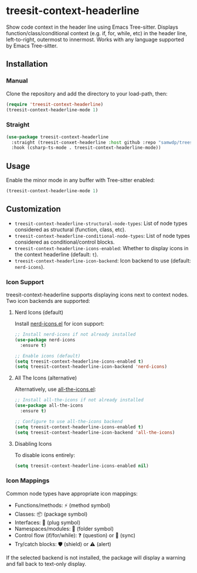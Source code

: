 * treesit-context-headerline

Show code context in the header line using Emacs Tree-sitter.  
Displays function/class/conditional context (e.g. if, for, while, etc) in the header line, left-to-right, outermost to innermost.  
Works with any language supported by Emacs Tree-sitter.

** Installation
*** Manual
Clone the repository and add the directory to your load-path, then:

#+begin_src emacs-lisp
(require 'treesit-context-headerline)
(treesit-context-headerline-mode 1)
#+end_src

*** Straight
#+begin_src emacs-lisp
  (use-package treesit-context-headerline
    :straight (treesit-conxet-headerline :host github :repo "samwdp/treesit-context-headerline")
    :hook (csharp-ts-mode . treesit-context-headerline-mode))
#+end_src


** Usage

Enable the minor mode in any buffer with Tree-sitter enabled:

#+begin_src emacs-lisp
(treesit-context-headerline-mode 1)
#+end_src

** Customization

- =treesit-context-headerline-structural-node-types=: List of node types considered as structural (function, class, etc).
- =treesit-context-headerline-conditional-node-types=: List of node types considered as conditional/control blocks.
- =treesit-context-headerline-icons-enabled=: Whether to display icons in the context headerline (default: =t=).
- =treesit-context-headerline-icon-backend=: Icon backend to use (default: =nerd-icons=).

*** Icon Support

treesit-context-headerline supports displaying icons next to context nodes. Two icon backends are supported:

**** Nerd Icons (default)
Install [[https://github.com/rainstormstudio/nerd-icons.el][nerd-icons.el]] for icon support:

#+begin_src emacs-lisp
;; Install nerd-icons if not already installed
(use-package nerd-icons
  :ensure t)

;; Enable icons (default)
(setq treesit-context-headerline-icons-enabled t)
(setq treesit-context-headerline-icon-backend 'nerd-icons)
#+end_src

**** All The Icons (alternative)
Alternatively, use [[https://github.com/domtronn/all-the-icons.el][all-the-icons.el]]:

#+begin_src emacs-lisp
;; Install all-the-icons if not already installed
(use-package all-the-icons
  :ensure t)

;; Configure to use all-the-icons backend
(setq treesit-context-headerline-icons-enabled t)
(setq treesit-context-headerline-icon-backend 'all-the-icons)
#+end_src

**** Disabling Icons
To disable icons entirely:

#+begin_src emacs-lisp
(setq treesit-context-headerline-icons-enabled nil)
#+end_src

*** Icon Mappings

Common node types have appropriate icon mappings:
- Functions/methods: ⚡ (method symbol)
- Classes: 📦 (package symbol)  
- Interfaces: 🔌 (plug symbol)
- Namespaces/modules: 📁 (folder symbol)
- Control flow (if/for/while): ❓ (question) or 🔄 (sync)
- Try/catch blocks: 🛡️ (shield) or ⚠️ (alert)

If the selected backend is not installed, the package will display a warning and fall back to text-only display.
